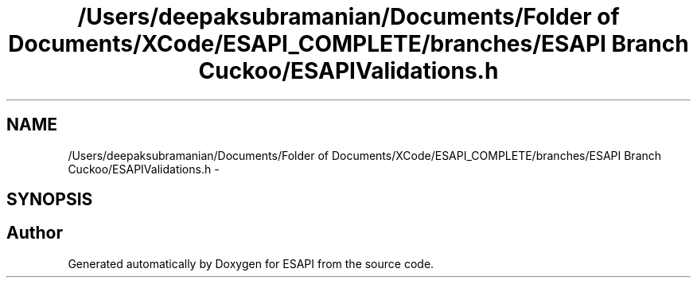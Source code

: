 .TH "/Users/deepaksubramanian/Documents/Folder of Documents/XCode/ESAPI_COMPLETE/branches/ESAPI Branch Cuckoo/ESAPIValidations.h" 3 "Sat Jul 9 2011" "Version v0.0.1 (Alpha)" "ESAPI" \" -*- nroff -*-
.ad l
.nh
.SH NAME
/Users/deepaksubramanian/Documents/Folder of Documents/XCode/ESAPI_COMPLETE/branches/ESAPI Branch Cuckoo/ESAPIValidations.h \- 
.SH SYNOPSIS
.br
.PP
.SH "Author"
.PP 
Generated automatically by Doxygen for ESAPI from the source code.
